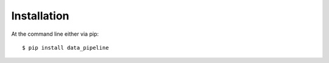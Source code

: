 ============
Installation
============

At the command line either via pip::

    $ pip install data_pipeline
